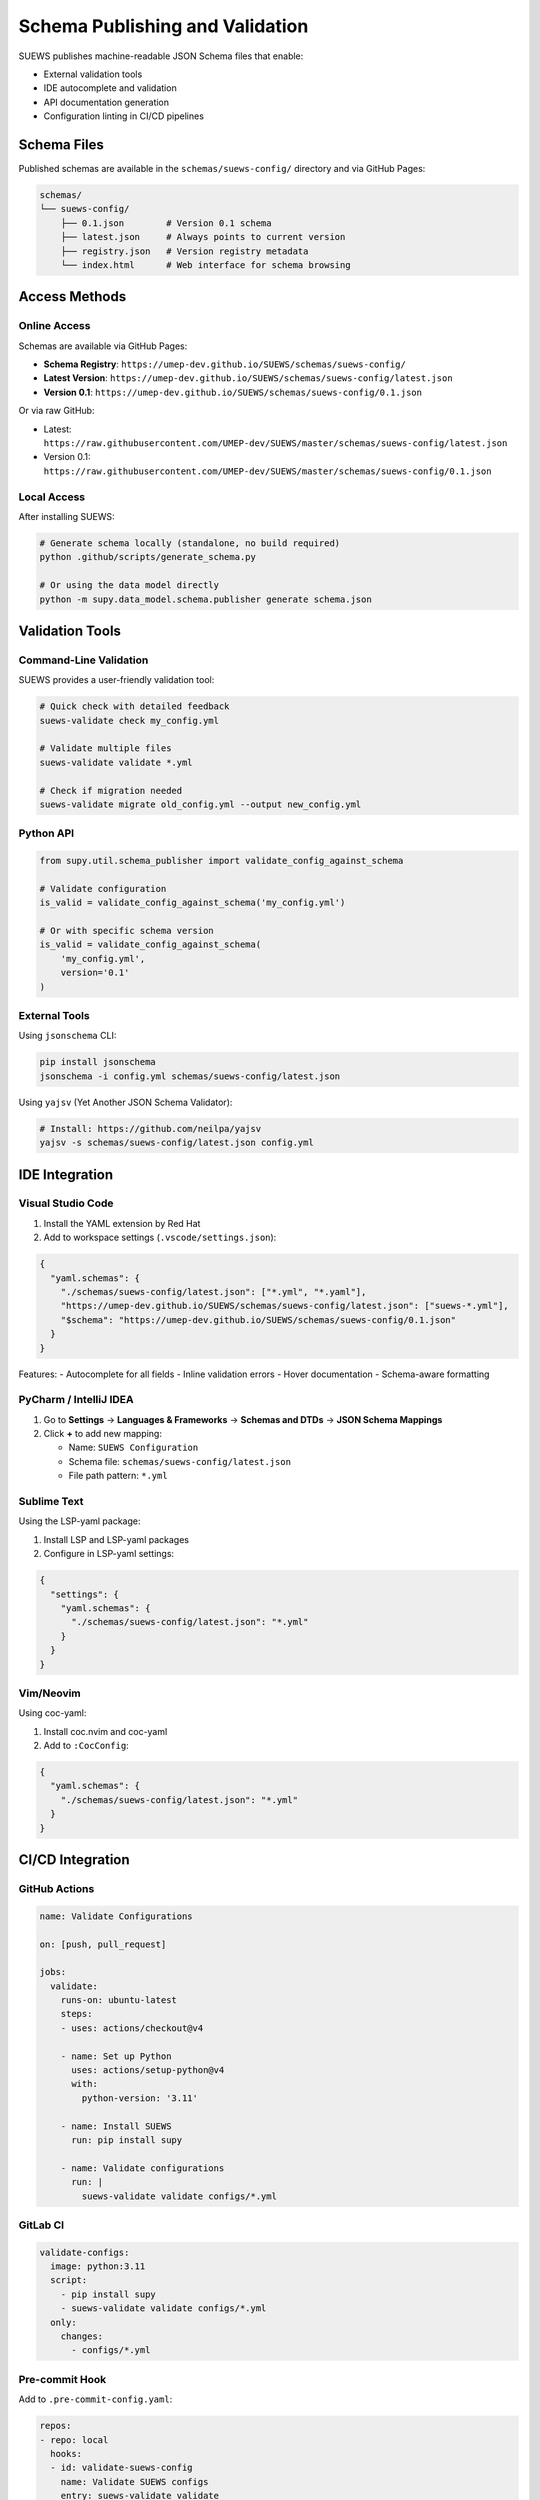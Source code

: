 Schema Publishing and Validation
=================================

SUEWS publishes machine-readable JSON Schema files that enable:

- External validation tools
- IDE autocomplete and validation  
- API documentation generation
- Configuration linting in CI/CD pipelines

Schema Files
------------

Published schemas are available in the ``schemas/suews-config/`` directory and via GitHub Pages:

.. code-block:: text

   schemas/
   └── suews-config/
       ├── 0.1.json        # Version 0.1 schema
       ├── latest.json     # Always points to current version
       ├── registry.json   # Version registry metadata
       └── index.html      # Web interface for schema browsing

Access Methods
--------------

Online Access
~~~~~~~~~~~~~

Schemas are available via GitHub Pages:

- **Schema Registry**: ``https://umep-dev.github.io/SUEWS/schemas/suews-config/``
- **Latest Version**: ``https://umep-dev.github.io/SUEWS/schemas/suews-config/latest.json``
- **Version 0.1**: ``https://umep-dev.github.io/SUEWS/schemas/suews-config/0.1.json``

Or via raw GitHub:

- Latest: ``https://raw.githubusercontent.com/UMEP-dev/SUEWS/master/schemas/suews-config/latest.json``
- Version 0.1: ``https://raw.githubusercontent.com/UMEP-dev/SUEWS/master/schemas/suews-config/0.1.json``

Local Access
~~~~~~~~~~~~

After installing SUEWS:

.. code-block:: bash

   # Generate schema locally (standalone, no build required)
   python .github/scripts/generate_schema.py
   
   # Or using the data model directly
   python -m supy.data_model.schema.publisher generate schema.json

Validation Tools
----------------

Command-Line Validation
~~~~~~~~~~~~~~~~~~~~~~~

SUEWS provides a user-friendly validation tool:

.. code-block:: bash

   # Quick check with detailed feedback
   suews-validate check my_config.yml
   
   # Validate multiple files
   suews-validate validate *.yml
   
   # Check if migration needed
   suews-validate migrate old_config.yml --output new_config.yml

Python API
~~~~~~~~~~

.. code-block:: python

   from supy.util.schema_publisher import validate_config_against_schema
   
   # Validate configuration
   is_valid = validate_config_against_schema('my_config.yml')
   
   # Or with specific schema version
   is_valid = validate_config_against_schema(
       'my_config.yml',
       version='0.1'
   )

External Tools
~~~~~~~~~~~~~~

Using ``jsonschema`` CLI:

.. code-block:: bash

   pip install jsonschema
   jsonschema -i config.yml schemas/suews-config/latest.json

Using ``yajsv`` (Yet Another JSON Schema Validator):

.. code-block:: bash

   # Install: https://github.com/neilpa/yajsv
   yajsv -s schemas/suews-config/latest.json config.yml

IDE Integration
---------------

Visual Studio Code
~~~~~~~~~~~~~~~~~~

1. Install the YAML extension by Red Hat
2. Add to workspace settings (``.vscode/settings.json``):

.. code-block:: json

   {
     "yaml.schemas": {
       "./schemas/suews-config/latest.json": ["*.yml", "*.yaml"],
       "https://umep-dev.github.io/SUEWS/schemas/suews-config/latest.json": ["suews-*.yml"],
       "$schema": "https://umep-dev.github.io/SUEWS/schemas/suews-config/0.1.json"
     }
   }

Features:
- Autocomplete for all fields
- Inline validation errors
- Hover documentation
- Schema-aware formatting

PyCharm / IntelliJ IDEA
~~~~~~~~~~~~~~~~~~~~~~~~

1. Go to **Settings** → **Languages & Frameworks** → **Schemas and DTDs** → **JSON Schema Mappings**
2. Click **+** to add new mapping:
   
   - Name: ``SUEWS Configuration``
   - Schema file: ``schemas/suews-config/latest.json``
   - File path pattern: ``*.yml``

Sublime Text
~~~~~~~~~~~~

Using the LSP-yaml package:

1. Install LSP and LSP-yaml packages
2. Configure in LSP-yaml settings:

.. code-block:: json

   {
     "settings": {
       "yaml.schemas": {
         "./schemas/suews-config/latest.json": "*.yml"
       }
     }
   }

Vim/Neovim
~~~~~~~~~~

Using coc-yaml:

1. Install coc.nvim and coc-yaml
2. Add to ``:CocConfig``:

.. code-block:: json

   {
     "yaml.schemas": {
       "./schemas/suews-config/latest.json": "*.yml"
     }
   }

CI/CD Integration
-----------------

GitHub Actions
~~~~~~~~~~~~~~

.. code-block:: yaml

   name: Validate Configurations
   
   on: [push, pull_request]
   
   jobs:
     validate:
       runs-on: ubuntu-latest
       steps:
       - uses: actions/checkout@v4
       
       - name: Set up Python
         uses: actions/setup-python@v4
         with:
           python-version: '3.11'
       
       - name: Install SUEWS
         run: pip install supy
       
       - name: Validate configurations
         run: |
           suews-validate validate configs/*.yml

GitLab CI
~~~~~~~~~

.. code-block:: yaml

   validate-configs:
     image: python:3.11
     script:
       - pip install supy
       - suews-validate validate configs/*.yml
     only:
       changes:
         - configs/*.yml

Pre-commit Hook
~~~~~~~~~~~~~~~

Add to ``.pre-commit-config.yaml``:

.. code-block:: yaml

   repos:
   - repo: local
     hooks:
     - id: validate-suews-config
       name: Validate SUEWS configs
       entry: suews-validate validate
       language: system
       files: \.yml$

Schema Generation
-----------------

Automatic Generation
~~~~~~~~~~~~~~~~~~~~

Schemas are automatically generated and published when:

1. Changes are pushed to ``src/supy/data_model/``
2. New release tags are created
3. Manual workflow dispatch in GitHub Actions

Manual Generation
~~~~~~~~~~~~~~~~~

Generate schemas locally:

.. code-block:: python

   from supy.util.schema_publisher import generate_json_schema, save_schema
   
   # Generate current schema
   schema = generate_json_schema()
   
   # Save to file
   save_schema(
       'my-schema.json',
       version='0.1',
       include_internal=False  # Exclude internal fields
   )
   
   # Create complete bundle
   from supy.data_model.schema.publisher import create_schema_bundle
   create_schema_bundle('./my-schemas/', version='0.1')

Schema Contents
~~~~~~~~~~~~~~~

Generated schemas include:

- All configuration fields with types
- Field descriptions and constraints
- Required vs optional fields
- Default values
- Validation rules (min/max, patterns, etc.)
- Examples

Advanced Usage
--------------

Custom Validation Rules
~~~~~~~~~~~~~~~~~~~~~~~

Extend schema with custom rules:

.. code-block:: python

   import json
   from supy.util.schema_publisher import generate_json_schema
   
   # Generate base schema
   schema = generate_json_schema()
   
   # Add custom rules
   schema['properties']['sites']['minItems'] = 1
   schema['properties']['sites']['maxItems'] = 100
   
   # Add custom patterns
   schema['properties']['name']['pattern'] = '^[a-zA-Z0-9_-]+$'
   
   # Save extended schema
   with open('custom-schema.json', 'w') as f:
       json.dump(schema, f, indent=2)

Schema Composition
~~~~~~~~~~~~~~~~~~

Combine schemas for complex validations:

.. code-block:: json

   {
     "$schema": "https://json-schema.org/draft/2020-12/schema",
     "allOf": [
       {"$ref": "schemas/latest/schema.json"},
       {"$ref": "my-custom-rules.json"}
     ]
   }

Programmatic Validation
~~~~~~~~~~~~~~~~~~~~~~~

.. code-block:: python

   import jsonschema
   import yaml
   from supy.util.schema_publisher import generate_json_schema
   
   # Load configuration
   with open('config.yml') as f:
       config = yaml.safe_load(f)
   
   # Generate schema for specific version
   schema = generate_json_schema(version='0.1')
   
   # Create validator with format checking
   validator = jsonschema.Draft7Validator(
       schema,
       format_checker=jsonschema.FormatChecker()
   )
   
   # Validate and collect all errors
   errors = list(validator.iter_errors(config))
   
   for error in errors:
       print(f"Path: {' > '.join(str(p) for p in error.path)}")
       print(f"Error: {error.message}")

Best Practices
--------------

1. **Version Control**: Always specify ``schema_version`` in configurations
2. **CI/CD Validation**: Validate all configs in CI pipelines
3. **IDE Integration**: Set up schema validation in your editor
4. **Pre-commit Hooks**: Validate before committing changes
5. **Documentation**: Document any custom validation rules
6. **Migration Path**: Plan for schema evolution and migrations

Troubleshooting
---------------

Common Issues
~~~~~~~~~~~~~

**"No schema version specified"**
   Add ``schema_version: "0.1"`` to your configuration

**"Additional properties are not allowed"**
   Remove fields not defined in the schema or check for typos

**"Required field missing"**
   Check the schema documentation for required fields

**IDE not showing autocomplete**
   Ensure schema file path is correct in IDE settings

Getting Help
~~~~~~~~~~~~

- Schema documentation: :doc:`schema_versioning`
- GitHub issues: https://github.com/UMEP-dev/SUEWS/issues
- Schema files: ``schemas/`` directory